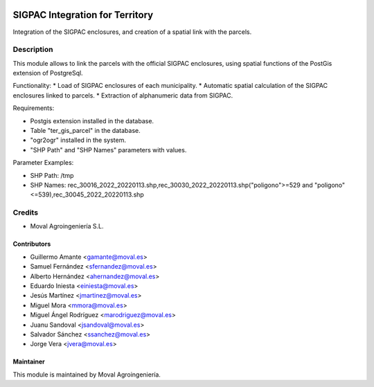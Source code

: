 .. image:: https://img.shields.io/badge/licence-AGPL--3-blue.svg
   :target: http://www.gnu.org/licenses/agpl-3.0-standalone.html
   :alt: License: AGPL-3

===============================================
SIGPAC Integration for Territory
===============================================

Integration of the SIGPAC enclosures, and creation of a spatial link with
the parcels.

Description
===========

This module allows to link the parcels with the official SIGPAC enclosures,
using spatial functions of the PostGis extension of PostgreSql.

Functionality:
* Load of SIGPAC enclosures of each municipality.
* Automatic spatial calculation of the SIGPAC enclosures linked to parcels.
* Extraction of alphanumeric data from SIGPAC.

Requirements:

* Postgis extension installed in the database.
* Table "ter_gis_parcel" in the database.
* "ogr2ogr" installed in the system.
* "SHP Path" and "SHP Names" parameters with values.

Parameter Examples:

* SHP Path: /tmp
* SHP Names: rec_30016_2022_20220113.shp,rec_30030_2022_20220113.shp("poligono">=529 and "poligono"<=539),rec_30045_2022_20220113.shp

Credits
=======

* Moval Agroingeniería S.L.

Contributors
------------
* Guillermo Amante <gamante@moval.es>
* Samuel Fernández <sfernandez@moval.es>
* Alberto Hernández <ahernandez@moval.es>
* Eduardo Iniesta <einiesta@moval.es>
* Jesús Martínez <jmartinez@moval.es>
* Miguel Mora <mmora@moval.es>
* Miguel Ángel Rodríguez <marodriguez@moval.es>
* Juanu Sandoval <jsandoval@moval.es>
* Salvador Sánchez <ssanchez@moval.es>
* Jorge Vera <jvera@moval.es>

Maintainer
----------

.. image:: https://services.moval.es/static/images/logo_moval_small.png
   :target: http://moval.es
   :alt: Moval Agroingeniería

This module is maintained by Moval Agroingeniería.
